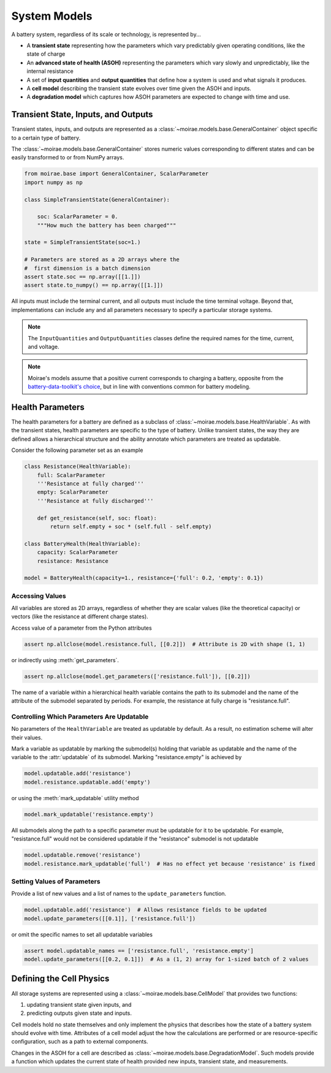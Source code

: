 System Models
=============

A battery system, regardless of its scale or technology, is represented by...

- A **transient state** representing how the parameters which vary predictably given operating conditions, like the state of charge
- An **advanced state of health (ASOH)** representing the parameters which vary slowly and unpredictably, like the internal resistance
- A set of **input quantities** and **output quantities** that define how a system is used and what signals it produces.
- A **cell model** describing the transient state evolves over time given the ASOH and inputs.
- A **degradation model** which captures how ASOH parameters are expected to change with time and use.

Transient State, Inputs, and Outputs
------------------------------------

Transient states, inputs, and outputs are represented as a :class:`~moirae.models.base.GeneralContainer` object specific to a certain type of battery.

The :class:`~moirae.models.base.GeneralContainer` stores numeric values corresponding to different states and
can be easily transformed to or from NumPy arrays.

.. code-block:: python

    from moirae.base import GeneralContainer, ScalarParameter
    import numpy as np

    class SimpleTransientState(GeneralContainer):

        soc: ScalarParameter = 0.
        """How much the battery has been charged"""

    state = SimpleTransientState(soc=1.)

    # Parameters are stored as a 2D arrays where the
    #  first dimension is a batch dimension
    assert state.soc == np.array([[1.]])
    assert state.to_numpy() == np.array([[1.]])

All inputs must include the terminal current,
and all outputs must include the time terminal voltage.
Beyond that, implementations can include any and all parameters
necessary to specify a particular storage systems.

.. note::

    The ``InputQuantities`` and ``OutputQuantities`` classes define
    the required names for the time, current, and voltage.

.. note::

    Moirae's models assume that a positive current corresponds to charging a battery,
    opposite from the `battery-data-toolkit's choice <https://rovi-org.github.io/battery-data-toolkit/schemas.html>`_,
    but in line with conventions common for battery modeling.


Health Parameters
-----------------

The health parameters for a battery are defined as a subclass of :class:`~moirae.models.base.HealthVariable`.
As with the transient states, health parameters are specific to the type of battery.
Unlike transient states, the way they are defined allows a hierarchical structure
and the ability annotate which parameters are treated as updatable.

Consider the following parameter set as an example

.. code-block:: python

    class Resistance(HealthVariable):
        full: ScalarParameter
        '''Resistance at fully charged'''
        empty: ScalarParameter
        '''Resistance at fully discharged'''

        def get_resistance(self, soc: float):
            return self.empty + soc * (self.full - self.empty)

    class BatteryHealth(HealthVariable):
        capacity: ScalarParameter
        resistance: Resistance

    model = BatteryHealth(capacity=1., resistance={'full': 0.2, 'empty': 0.1})



Accessing Values
++++++++++++++++

All variables are stored as 2D arrays, regardless of whether they are scalar values
(like the theoretical capacity) or vectors (like the resistance at different charge states).

Access value of a parameter from the Python attributes

.. code-block:: python

    assert np.allclose(model.resistance.full, [[0.2]])  # Attribute is 2D with shape (1, 1)

or indirectly using :meth:`get_parameters`.

.. code-block:: python

    assert np.allclose(model.get_parameters(['resistance.full']), [[0.2]])

The name of a variable within a hierarchical health variable contains the path to its submodel
and the name of the attribute of the submodel separated by periods.
For example, the resistance at fully charge is "resistance.full".

Controlling Which Parameters Are Updatable
++++++++++++++++++++++++++++++++++++++++++

No parameters of the ``HealthVariable`` are treated as updatable by default.
As a result, no estimation scheme will alter their values.

Mark a variable as updatable by marking the submodel(s) holding that variable as updatable and
the name of the variable to the :attr:`updatable` of its submodel.
Marking "resistance.empty" is achieved by

.. code-block:: python

    model.updatable.add('resistance')
    model.resistance.updatable.add('empty')

or using the :meth:`mark_updatable` utility method

.. code-block:: python

    model.mark_updatable('resistance.empty')

All submodels along the path to a specific parameter must be updatable for it to be updatable.
For example, "resistance.full" would not be considered updatable if the "resistance" submodel is not updatable

.. code-block:: python

    model.updatable.remove('resistance')
    model.resistance.mark_updatable('full')  # Has no effect yet because 'resistance' is fixed

Setting Values of Parameters
++++++++++++++++++++++++++++

Provide a list of new values and a list of names to the ``update_parameters`` function.

.. code-block:: python

    model.updatable.add('resistance')  # Allows resistance fields to be updated
    model.update_parameters([[0.1]], ['resistance.full'])

or omit the specific names to set all updatable variables

.. code-block:: python

    assert model.updatable_names == ['resistance.full', 'resistance.empty']
    model.update_parameters([[0.2, 0.1]])  # As a (1, 2) array for 1-sized batch of 2 values

Defining the Cell Physics
-------------------------

All storage systems are represented using a :class:`~moirae.models.base.CellModel`
that provides two functions:

1. updating transient state given inputs, and
2. predicting outputs given state and inputs.

Cell models hold no state themselves and only implement the physics
that describes how the state of a battery system should evolve with time.
Attributes of a cell model adjust the how the calculations are performed
or are resource-specific configuration,
such as a path to external components.

Changes in the ASOH for a cell are described as :class:`~moirae.models.base.DegradationModel`.
Such models provide a function which updates the current state of health provided
new inputs, transient state, and measurements.

.. ::

    We still need to....

    1. Describe where any parameters for the degredation model come from
    2. Indicate if there are any additional states held by the degradation model
    3. Provide an index of available Cell and Degredation models